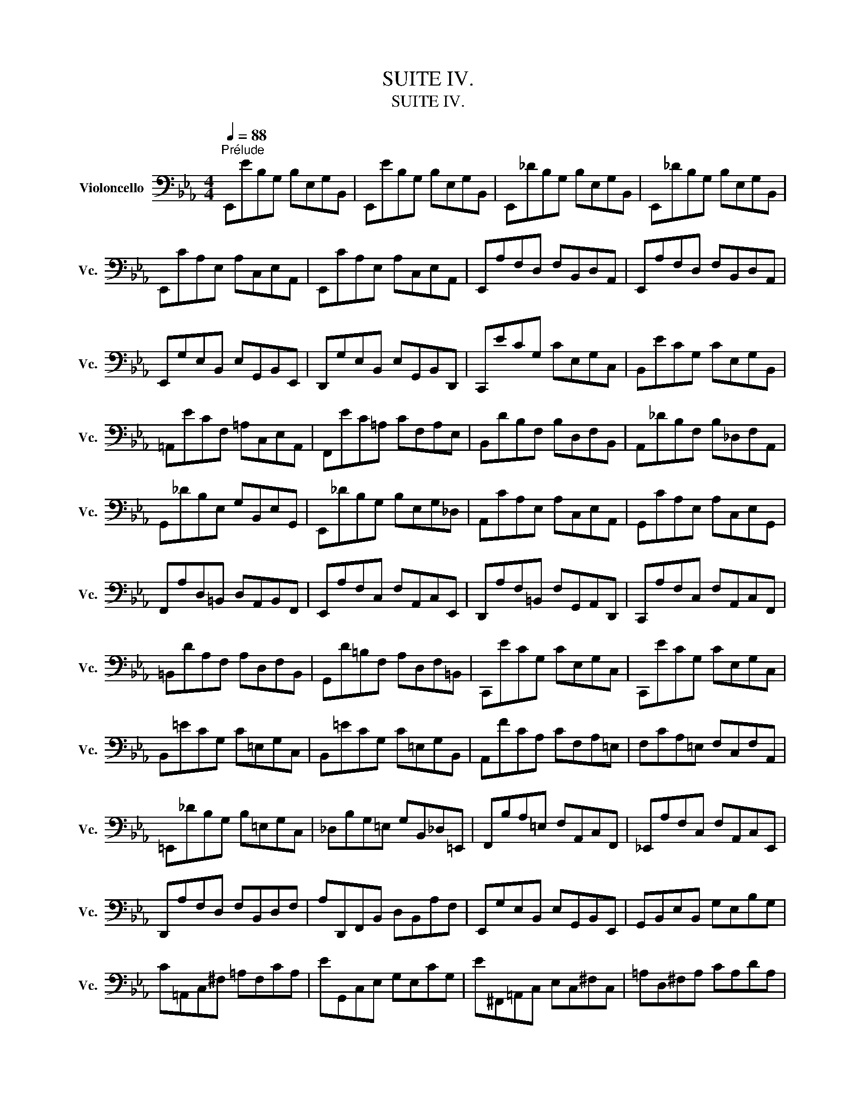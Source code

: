 X:1
T:SUITE IV.
T:SUITE IV.
%%score ( 1 2 3 4 )
L:1/8
Q:1/4=88
M:4/4
K:Eb
V:1 bass nm="Violoncello" snm="Vc."
V:2 bass 
V:3 bass 
V:4 bass 
V:1
"^Prélude" E,,EB,G, B,E,G,B,, | E,,EB,G, B,E,G,B,, | E,,_DB,G, B,E,G,B,, | E,,_DB,G, B,E,G,B,, | %4
 E,,CA,E, A,C,E,A,, | E,,CA,E, A,C,E,A,, | E,,A,F,D, F,B,,D,A,, | E,,A,F,D, F,B,,D,A,, | %8
 E,,G,E,B,, E,G,,B,,E,, | D,,G,E,B,, E,G,,B,,D,, | C,,ECG, CE,G,C, | B,,ECG, CE,G,B,, | %12
 =A,,ECF, =A,C,E,A,, | F,,EC=A, CF,A,E, | B,,DB,F, B,D,F,B,, | A,,_DB,F, B,_D,F,A,, | %16
 G,,_DB,E, G,B,,E,G,, | E,,_DB,G, B,E,G,_D, | A,,CA,E, A,C,E,A,, | G,,CA,E, A,C,E,G,, | %20
 F,,A,D,=B,, D,A,,B,,F,, | E,,A,F,C, F,A,,C,E,, | D,,A,F,=B,, F,G,,A,,D,, | C,,A,F,C, F,A,,C,F,, | %24
 =B,,DA,F, A,D,F,B,, | G,,D=B,F, A,D,F,=B,, | C,,ECG, CE,G,C, | C,,ECG, CE,G,C, | %28
 B,,=ECG, C=E,G,C, | B,,=ECG, C=E,G,B,, | A,,FCA, CF,A,=E, | F,CA,=E, F,C,F,A,, | %32
 =E,,_DB,G, B,=E,G,C, | _D,B,G,=E, G,B,,_D,=E,, | F,,B,A,=E, F,A,,C,F,, | _E,,A,F,C, F,A,,C,E,, | %36
 D,,A,F,D, F,B,,D,F, | A,D,,F,,B,, D,B,,A,F, | E,,G,E,B,, E,G,,B,,E,, | G,,B,,E,B,, G,E,B,G, | %40
 C=A,,C,^F, =A,F,CA, | EG,,C,E, G,E,CG, | E^F,,=A,,C, E,C,^F,C, | =A,D,^F,A, CA,DA, | %44
 G,,B,G,D, G,B,,D,G,, | =F,,B,G,D, G,B,,D,G,, | E,,B,G,D, G,B,,D,G,, | D,,B,G,D, G,B,,D,G,, | %48
 !fermata!^C,,2 z2 z (^C,/D,/ =E,/^F,/G,/=A,/ | %49
 B,/=A,/G,/^F,/ G,/=E,/^C,/D,/ =E,/^F,/G,/=A,/ B,/A,/G,/A,/ | %50
 B,/C/D/C/ E/D/C/B,/ =A,/B,/C/B,/ A,/G,/^F,/G,/) | D,,C=A,^F, A,D,F,=A,, | D,,C=A,^F, A,D,F,=A,, | %53
 D,,B,G,D, G,B,,D,G,, | D,,B,G,D, G,B,,D,G,, | %55
 D,,/(^C/_B,/=A,/ B,/^C/B,/=A,/ B,/C/B,/A,/ B,/C/B,/A,/) | %56
 (G,/B,/G,/^F,/ G,/B,/G,/F,/ G,/B,/G,/F,/ G,/B,/G,/F,/) | %57
 (=E,/G,/E,/D,/ ^C,/E,/C,/=B,,/) (=A,,/C,/A,,/G,,/) (^F,,/A,,/F,,/=E,,/) | %58
 _E2- E/(D/C/B,/ =A,/G,/^F,/=E,/ D,/C,/B,,/=A,,/) | %59
 (D>C) (B,/=A,/B,/G,/) (B,>=A,) (G,/^F,/G,/^C,/) | =A,2 (G,/^F,/G,/=E,/) T^F,3 G, | %61
 G,,B,G,D, G,B,,D,^F,, | G,,B,,D,G, B,G,D=F, | G,,_DB,G, B,=E,G,B,, | _D,G,,B,,=E, G,E,_DE, | %65
 A,,CA,F, A,C,F,A,, | C,F,A,F, CF,=DF, | =A,,EC=A, CE,_G,C, | E,=A,,C,E, _G,=A,CE | %69
 B,,(D_C/B,/=A,) B,(D_C/B,/=A,) | B,(_CB,/_A,/G,) A,(_CB,/A,/G,) | %71
 A,(B,A,/_G,/F,) _G,(B,A,/G,/F,) | _G,(G,_F,/E,/D,) E,(_G,_F,/E,/D,) | E,_C,E,A, _CA,EC | %74
 A,_CA,E, _C,A,,F,A,, | C,,=A,,_G,D, (E,/_G,/E,/D,/) (E,/G,/E,/D,/) | %76
 (E,/=A,/_G,/F,/) (_G,/=A,/G,/F,/) (G,/C/G,/F,/) (G,/E/G,/F,/) | _G,B,,E,G, B,G,EB, | %78
 _G,E,B,G, E,B,,G,E, | _F,2- F,/(_G,/_F,/G,/ A,/__B,/A,/B,/ _C/B,/C/B,/ | %80
 A,/_G,/A,/G,/ _F,/E,/D,/E,/) D,3 E, | E,,EB,G, B,E,G,B,, | E,,EB,G, B,E,G,B,, | %83
 E,,_DB,G, B,E,G,B,, | E,,_DB,G, B,E,G,B,, | E,,CA,E, A,C,E,A,, | E,,CA,E, A,C,E,A,, | %87
 D,2- D,/(C,/B,,/C,/ D,/E,/F,/G,/ A,/F,/G,/A,/ | D,/E,/F,/B,,/ C,/D,/E,/F,/ G,/A,/B,/C/ D/C/E/D/) | %89
 TD2- D/(B,/A,/G,/ F,/E,/D,/C,/ B,,/A,,/G,,/F,,/) | E2 z2 z4 |] %91
[K:Eb][M:4/4]"^Allemande."[Q:1/4=72] B, | (ED/C/) B,/A,/G,/A,/ B,/A,/G,/F,/ E,/D,/C,/B,,/ | %93
 (C,/E,/F,/G,/) (A,/G,/F,/E,/) (D,/E,/F,/D,/) TB,,A,, | G,,/(B,,/C,/D,/) E,_D A,,CF,E, | %95
 F,,/(A,,/B,,/C,/) D,C G,,B,E,D, | E,,/(G,,/A,,/B,,/) C,B, F,,A, D,(B,/A,/) | %97
 (G,/F,/E,/G,/) (F,/E,/D,/F,/) E,2- E,/F,/D,/E,/ | %98
 (F,/E,/D,/C,/) (B,,/C,/D,/E,/) (F,/G,/A,/F,/) (G,/F,/E,/F,/) | %99
 (G,/F,/E,/D,/) (C,/D,/E,/F,/) (G,/=A,/B,/G,/) (=A,/G,/F,/G,/) | %100
 (=A,/G,/F,/E,/) D,C (G,,/B,,/C,/D,/) E,D | (C/B,/=A,/G,/) F,E (B,,/D,/E,/F,/) G,F | %102
 (E/D/C/B,/) =A,G (F/E/D/C/) B,_A, | (G,/F,/E,/D,/) C,B,, (=A,,/E,/)G,- G,(F,/E,/) | %104
 (D,/C,/B,,/)D,/ (C,/B,,/=A,,/)C,/ (B,,/D,/C,/B,,/) (C,/E,/D,/C,/) | %105
 (D,/E,/F,/G,/) _A,B,, E,,A, (G,/F,/E,/D,/) | (C,/D,/E,/F,/) G,B, (=A,/B,/C/B,/ A,/G,/F,/E,/) | %107
 (D,/C,/B,,/)D,/ (C,/B,,/=A,,/)C,/ B,,3 :: F, | %109
 (B,=A,/G,/) (F,/E,/D,/E,/) F,/E,/D,/C,/ B,,/_A,,/G,,/F,,/ | %110
 G,,/(E,/F,/G,/) D,/(A,/G,/F,/) (G,/A,/B,/G,/) (E,D,/C,/) | %111
 (=B,,/C,/D,/E,/) F,A, (D/C/=B,/=A,/) G,F, | (C,/D,/E,/F,/ G,/=B,/C/D/) (E/D/C/_B,/ A,/G,/F,/E,/) | %113
 (A,/G,/F,/E,/ D,/C,/=B,,/=A,,/) (F,/E,/D,/C,/ =B,,/=A,,/G,,/F,,/) | E,,CG,,=B, C2- C(C/D/) | %115
 (E/D/)(E/D/) (C/_B,/)(C/B,/) (_A,/B,/)(A,/B,/) (C/D/)(C/D/) | %116
 (E/D/)(E/D/) (C/B,/A,/G,/) (^F,/G,/=A,/C/) DC, | B,,D (E,/G,/=A,/B,/) C=A,, (D,/^F,/G,/=A,/) | %118
 (B,/=A,/G,/B,/) (A,/G,/^F,/A,/) G,D, G,,(B,/C/) | %119
 (_D/C/)(D/C/) (B,/_A,/)(B,/A,/) (G,/F,/)(G,/F,/) (=E,/G,/)(A,/B,/) | %120
 (C/B,/A,/C/) (B,/A,/G,/B,/) A,F, F,,(F,/G,/) | %121
 (A,/G,/F,/E,/) (D,/E,/F,/G,/) (A,/B,/C/D/) (E/D/)(E/D/) | %122
 (E/D/C/B,/) (A,/G,/F,/E,/) (F,/E,/D,/C,/) B,,F, | (B,,/C,/D,/E,/) F,G, C,A,D,A, | %124
 (E,/F,/G,/A,/) B,C F,_DG,D | (C/B,/A,/G,/) A,C (F/E/D/E/) (F/E/D/C/) | %126
 (B,/A,/G,/F,/) G,B, (E/D/C/D/) (E/D/C/B,/) | %127
 (A,/G,/F,/G,/) (A,/G,/F,/E,/) (D,/C,/B,,/C,/) (D,/C,/B,,/A,,/) | %128
 (G,,/B,,/C,/D,/) E,_D A,,D (C/B,/A,/G,/) | (A,/G,/F,/E,/) =D,C G,,C (B,/A,/G,/F,/) | %130
 (G,/F,/E,/D,/) (C,/B,,/A,,/G,,/) F,,/(A,/G,/F,/) B,,/(A,/G,/F,/) | %131
 E,,/(G,/F,/E,/) =A,,/(_G,/F,/E,/) (D,/F,/)C- C(B,/_A,/ | G,/)F,/E,/F,/ B,,D E3 :| %133
[K:Eb][M:3/4]"^Courante."[Q:1/4=90] E, | E,B,,C,A,,F,,D, | E,2 E,,/D,/E,/F,/ G,/F,/G,/=A,/ | %136
 B,F,G,E,C,=A, | B,2 B,,"^(    )"(T_A,,G,,)E, | (3(A,,B,,C,) (3(C,D,E,) (3(F,G,A,) | %139
 (3(G,,A,,B,,) (3(B,,C,D,) (3(E,F,G,) | (3(F,G,A,) (3(G,F,E,) (3(B,,E,D,) | %141
 E,2 E,,/B,,/C,/D,/ E,/D,/E,/F,/ | G,E,G,D,C,B, | =A,2 E,,/C,/D,/E,/ F,/E,/F,/G,/ | =A,F,A,E,D,C | %145
 B,2 D,,/D,/E,/F,/ G,/F,/G,/=A,/ | B,G,B,F,E,D | C=A,CG,F,E | DB,D=A,G,F | ECE=A,F,E | DB,DG,E,C | %151
 =A,2- (3(A,F,G,) (3(A,B,C) | C2- (3(C=A,B,) (3(CDE) | E2- (3(ECD) (3(EFG) | G2 FEDC | %155
 DB,E,CF,=A, | B,2 B,,/B,/=A,/G,/ F,/G,/F,/E,/ | (3(D,B,,C,) (3(D,E,F,) (3(F,G,=A,) | %158
 B,D, C,3 B,, | B,,4 z :: F, | F,D,G,E,=A,,F, | TD,2 B,,C,/D,/ E,/D,/E,/F,/ | G,E,_A,F,=B,,G, | %164
 TE,2 C,,/G,/=A,/=B,/ C/B,/C/D/ | EDECE_B, | E=A,EG,F,E | DCDB,D=A, | DG,DF,E,"^"D | CB,C_A,CG, | %170
 CF,CE,D,F, | A,G,A,F,A,E, | A,D,A,C,=B,,D, | F,E,F,D,F,C, | F,=B,,F,=A,,G,,=B, | CEF,DG,=B, | %176
 C2 C,,/G,,/=A,,/=B,,/ C,/B,,/C,/D,/ | =E,/D,/E,/F,/ G,/F,/G,/_A,/ B,/A,/B,/G,/ | %178
 (3(A,G,F,) (3(F,E,D,) (3(D,C,B,,) | (B,,/C,/D,/E,/) F,/E,/F,/G,/ A,/G,/A,/F,/ | %180
 (3(G,F,E,) (3(E,D,C,) (3(C,B,,A,,) | A,,C/B,/ A,/B,/A,/G,/ F,/G,/F,/E,/ | %182
 D,/E,/D,/C,/ B,,/C,/B,,/A,,/ G,,/A,,/G,,/F,,/ | E,,E (B,/A,/G,/F,/) E,B,, | %184
 G,,_D (B,/A,/G,/F,/) E,_D | A,,_D (C/B,/A,/G,/) F,C | G,,C (B,/A,/G,/F,/) =E,B, | %187
 F,,B, (A,/G,/F,/_E,/) D,A, | E,,A, (G,/F,/E,/D,/) E,G, | =A,,(C,E,_G,=A,C) | %190
 TD,2- (3(D,B,,C,) (3(D,E,F,) | F,2- (3(F,D,E,) (3(F,G,A,) | A,2- (3(A,F,G,) (3(A,B,C) | %193
 (C2 B,)A,G,F, | G,E,A,,F,B,,D, | E,2 E,,/B,,/C,/D,/ E,/D,/E,/F,/ | %196
 (3(G,E,F,) (3(G,A,B,) (3(B,CD) | EG, F,3 E, | E,4 z :| %199
[K:Eb][M:3/4][Q:1/4=56]"^Sarabande." B,2 C2 _D2 | _D>B, C2- C/(B,/A,/G,/) | F,2 G,2 A,2 | %202
 A,>F, G,>B, E,2- | E,>C, D,>F, A,2- | A,>F, G,>B, _D2- | D>B, C>=E G2 | (B,2 =A,>)G,F,>E, | %207
 B,>D F>=A, B,2- | B,>D G>=A, B,2- | B,=A,/G,/ F,E, D,E,/C,/ | TB,,6 :: F,2 G,2 A,2- | %212
 A,>F, G,2- G,/(F,/E,/D,/) | E2 D2 C2 | C>=A, =B,>D G,>F, | =E,2 F,2 G,2 | A,>F, D,>=B, C2- | %217
 C>D"^(    )" TD3 C | C>G, E,>G, C,>_B,, | C2 D2 E2 | E>C D>F A,2- | A,>F, G,>B, E,2- | %222
 E,>C, D,>F, B,,>_A,, | E,>G, B,>D, E,2- | E,>G, C>D, E,2- | E,>A, G,>F, (E,F,/)D,/ | %226
 E,(G,/B,/) E(B,/G,/) E,2- | E,>_G, C>F, E2- | ED/C/ D>F B,2- | B,_A,/G,/ F,E, B,,E,/D,/ | %230
 E,,/(G,,/B,,/D,/) (E,/G,/B,/D/) E2 :|[K:Eb][M:2/2]S[Q:1/2=60]"^Bourrée I." (E,/F,/G,/A,/ | %232
 B,2) CA, B,2 CG, | A,2 F,2 F,,2 (D,/E,/F,/G,/ | A,2) B,G, A,2 B,F, | G,2 E,2 E,,2 (E,/F,/G,/A,/ | %236
 B,2) (B,,/C,/D,/E,/ F,2) A,2 | (A,G,)(F,E,) F,2 (E,/F,/G,/A,/ | B,2) (B,,/C,/D,/E,/ F,2) A,2 | %239
 (A,G,)(F,E,) F,2 (F,/G,/=A,/B,/ | C2) (=A,/B,/C/D/ E2) (F,/G,/=A,/B,/ | C2) (=A,/B,/C/D/ E2) DC | %242
 DB,G,B, E,CF,=A, | B,2 F,2 B,,2 :: (B,,/C,/D,/E,/ | F,2) G,E, F,2 B,F, | %246
 G,2 E,2 E,,2 (_A,/G,/F,/E,/ | D,2) (F,/E,/D,/C,/ =B,,2) (D,/C,/=B,,/=A,,/ | %248
 G,,)D,F,=B, D2 (G,/F,/E,/D,/ | E,2) (C,,/D,,/E,,/F,,/ G,,2) (D/C/=B,/=A,/ | %250
 =B,2) (G,,/=A,,/=B,,/C,/ D,2) (G/F/E/D/ | E2) (E/D/C/=B,/ C2) (C/_B,/A,/G,/ | %252
 A,2) (A,/G,/F,/E,/ D,2) C=B, | CA,F,A, D,CG,=B, | C2 G,,2 C,,2 (C,/D,/=E,/F,/ | %255
 G,2) A,F, G,2 CG, | (B,A,G,F,) (EDCB,) | E2 (E,/F,/G,/A,/ B,2) C2 | %258
 (E,D,)(C,D,) B,,2 (B,,/C,/D,/E,/ | F,2) (D,/E,/F,/G,/ A,2) (B,,/C,/D,/E,/ | %260
 F,2) (D,/E,/F,/G,/ A,2) (E,/F,/G,/A,/ | B,2) (G,/A,/B,/C/ _D2) (E,/F,/G,/A,/ | %262
 B,2) (G,/A,/B,/C/ _D2) (CB,) | (CB,)(B,A,) B,G, G,,G,/A,/ | B,G,/A,/ B,A,/G,/ A,F, F,,A, | %265
 (G,/F,/E,/D,/ E,)B, (G,/F,/E,/D,/ E,)E | (A,/G,/F,/G,/ A,/G,/F,/G,/ A,/G,/F,/E,/ D,/C,/B,,/A,,/) | %267
 G,,E,CA, B,2 CG, | A,2 F,2 F,,2 (C/B,/A,/G,/ | F,2) (A,/G,/F,/E,/ D,2) (F,/E,/D,/C,/ | %270
 B,,)D,F,_A, F2 (E/D/C/B,/ | E2) (E,/F,/G,/A,/ B,2) C2 | (E,D,)(C,D,) B,,2 (E/D/C/B,/ | %273
 E2) (E,/F,/G,/A,/ B,2) C2 | (_D/C/B, C3) (B,/A,/B,/A,/G,) | (A,/G,/F, G,3) (F,/E,/F,/E,/D,) | %276
 E,B,,G,,B,, E,,2 (B,,/C,/D,/E,/ | F,2) (D,/E,/F,/G,/ A,2) (B,,/C,/D,/E,/ | %278
 F,2) (D,/E,/F,/G,/ A,2) G,F, | G,B,EG, F,E,B,,D | E6!dacoda! ::[K:Eb][M:2/2]"^Bourée II." E,2 | %282
 E,2 F,2- F,2 D,2 | E,F, G,2- G,2 E,2 | A,,2 F,2 B,,2 D,2 | E,2 B,,2 E,,2 :: B,2 | B,2 C2- C2 B,2 | %288
 (A,G,) A,2 F,2 A,2 | B,2 A,2- A,2 G,2 | F,E,D,C, B,,A,, E,2 | E,2 F,2- F,2 D,2 | %292
 E,F, G,2- G,2 E,2 | A,,2 F,2 B,,2 D,2 | E,6!D.S.! :|[K:Eb][M:12/8]O"^Gigue."[Q:3/8=120] E, | %296
 (E,D,E,) (B,,C,D,) (E,D,E,) (G,F,G,) | (E,D,E,) (B,,C,D,) E,,3- E,,2 G, | %298
 (F,E,F,) (B,G,A,) (G,F,G,) (E,F,G,) | (F,E,F,) (B,G,A,) (G,F,G,) (E,G,F,) | %300
 (E,D,E,) (C=A,B,) (=A,G,A,) (F,A,F,) | (E,D,E,) (C=A,B,) (=A,G,A,) (F,A,E,) | %302
 (D,C,D,) (D=A,B,) (E,D,E,) (D=A,B,) | (F,E,F,) (D=A,B,) (G,F,G,) (D=A,B,) | %304
 (E,D,E,) (C,E,B,,) (=A,,E,G,,) (A,,E,F,,) | (B,,D,F,) (B,D,F,) B,,3- B,,2 :: B, | %307
 (B,=A,B,) (F,G,A,) (B,=A,B,) (DCD) | (B,=A,B,) (F,G,=A,) B,,3- B,,2 D | %309
 (DCD) (_A,G,A,) (F,E,F,) (=B,,F,D) | (DCD) (A,G,A,) (F,E,F,) (=B,,D,F,) | %311
 (E,D,E,) (C,E,_B,,) (A,,C,F,) (A,CE,) | (D,C,D,) (B,,D,A,,) (G,,B,,E,) (G,B,D,) | %313
 (C,B,,C,) (A,,C,G,,) (F,,A,,D,) (F,A,C,) | (=B,,D,G,) (=B,DF,) (E,G,C) (G,C=B,) | %315
 (C=B,C) (G,=A,=B,) (CB,C) (EDE) | (C=B,C) (E,F,G,) (C,E,^F,) (=A,CA,) | %317
 (^F,=A,C) (EDC) (B,=A,G,) (D,G,^F,) | (G,^F,G,) (B,^F,G,) (C,B,,C,) (B,^F,G,) | %319
 (D,C,D,) (B,^F,G,) (E,D,E,) (B,^F,G,) | (=A,CG,) (^F,C=E,) (D,C=E,) (^F,CG,) | %321
 (=A,CG,) (^F,C=E,) (D,C=E,) (^F,CD,) | (B,=A,G,) (D,G,^F,) (G,D,B,,) G,,2 E, | %323
 (E,D,E,) (B,,C,D,) (E,D,E,) (G,F,G,) | (E,D,E,) (B,,C,D,) E,,3- E,,2 G, | %325
 (F,E,F,) (B,G,A,) (G,F,G,) (E,F,G,) | (F,E,F,) (B,G,A,) (G,F,G,) (E,G,A,) | %327
 (B,A,B,) (EC_D) (CB,C) (A,B,C) | (B,A,B,) (EC_D) (CB,C) (A,B,C) | %329
 (_G,F,G,) (E,D,E,) (C,B,,C,) (=A,,C,E,) | (_G,F,G,) (E,D,E,) (C,B,,C,) (=A,,C,E,) | %331
 (D,C,D,) (B,,D,_A,,) (G,,B,,E,) (G,B,_D,) | (C,B,,C,) (A,,C,G,,) (F,,A,,=D,) (F,A,C,) | %333
 (B,,A,,B,,) (G,,B,,F,,) (=E,,G,,C,) (=E,G,B,,) | (A,,G,,A,,) (F,,A,,_E,,) (D,,F,,B,,) (D,F,A,,) | %335
 (G,,F,,G,,) (G,D,E,) (A,,G,,A,,) (G,D,E,) | (B,,A,,B,,) (G,D,E,) (C,B,,C,) (G,D,E,) | %337
 (A,G,A,) (F,A,E,) (D,A,C,) (D,A,B,,) | (E,G,B,) EG,,B,, E,,3- E,,2 :| %339
V:2
 x8 | x8 | x8 | x8 | x8 | x8 | x8 | x8 | x8 | x8 | x8 | x8 | x8 | x8 | x8 | x8 | x8 | x8 | x8 | %19
 x8 | x8 | x8 | x8 | x8 | x8 | x8 | x8 | x8 | x8 | x8 | x8 | x8 | x8 | x8 | x8 | x8 | x8 | x8 | %38
 x8 | x8 | x8 | x8 | x8 | x8 | x8 | x8 | x8 | x8 | x8 | x8 | x8 | x8 | x8 | x8 | x8 | x8 | x8 | %57
 x8 | D,,2 x6 | D,,2 x2 ^C,2 x2 | D,2 x6 | x8 | x8 | x8 | x8 | x8 | x8 | x8 | x8 | x8 | x8 | x8 | %72
 x8 | x8 | x8 | x8 | x8 | x8 | x8 | A,,2 x6 | x4 B,,4 | x8 | x8 | x8 | x8 | x8 | x8 | x8 | x8 | %89
 x8 | E,,2 x6 |][K:Eb][M:4/4] x | x8 | x8 | x8 | x8 | x8 | x4 E,,2 x2 | x8 | x8 | x8 | x8 | x8 | %103
 x8 | x8 | x8 | x8 | x7 :: x | x8 | x8 | x8 | x8 | x8 | x4 C,,2 x2 | x8 | x8 | x8 | x8 | x8 | x8 | %121
 x8 | x8 | x8 | x8 | x8 | x8 | x8 | x8 | x8 | x8 | x8 | x4 E,,3 :|[K:Eb][M:3/4] x | x6 | x6 | x6 | %137
 x6 | x6 | x6 | x6 | x6 | x6 | x6 | x6 | x6 | x6 | x6 | x6 | x6 | x6 | F,2 x4 | E,2 x4 | C,2 x4 | %154
 =A,2 x4 | x6 | x6 | x6 | x2 F,,4 | x5 :: x | x6 | x6 | x6 | x6 | x6 | x6 | x6 | x6 | x6 | x6 | %171
 x6 | x6 | x6 | x6 | x6 | x6 | x6 | x6 | x6 | x6 | x6 | x6 | x6 | x6 | x6 | x6 | x6 | x6 | x6 | %190
 B,,2 x4 | _A,,2 x4 | F,,2 x4 | D,2 x4 | x6 | x6 | x6 | x2 B,,4 | E,,4 x :|[K:Eb][M:3/4] E,6 | %200
 A,,2 x4 | B,,6 | E,,2 x4 | B,, x5 | E,,3/2 x9/2 | =E,3/2 x9/2 | F,2 x4 | D,2 x4 | E,2 x4 | %209
 F,2 x4 | x6 :: B,,6 | =B,,3/2 x9/2 | C,2 A,,2 =A,,2 | G,,3/2 x9/2 | _B,,2 A,,2 G,,2 | %216
 F,,3/2 x5/2 E,2 | F,2 G,4 | x6 | =A,,2 x4 | B,,2 x4 | E,,2 x2 C,,2 | B,,3/2 x9/2 | G,,2 x4 | %224
 A,,2 x4 | B,,2 x4 | C,2 x4 | =A,,2 x4 | _A,, x5 | G,, x A,, x3 | x6 :|[K:Eb][M:2/2] x2 | x8 | x8 | %234
 x8 | x8 | x8 | x8 | x8 | x8 | x8 | x8 | x8 | x6 :: x2 | x8 | x8 | x8 | x8 | x8 | x8 | x8 | x8 | %253
 x8 | x8 | x8 | x8 | x8 | x8 | x8 | x8 | x8 | x8 | x8 | x8 | x8 | x8 | x8 | x8 | x8 | x8 | x8 | %272
 x8 | x8 | x8 | x8 | x8 | x8 | x8 | x8 | E,,6 ::[K:Eb][M:2/2] G,,2 | A,,2 x2 B,,2 x2 | %283
 C,2 x2 G,,2 x2 | x8 | x6 :: E,2 | A,2 x2 G,2 x2 | x8 | D,2 x2 E,2 x2 | x6 G,,2 | A,,2 x2 B,,2 x2 | %292
 C,2 x2 G,,2 x2 | x8 | E,,6 :|[K:Eb][M:12/8] x | x12 | x12 | x12 | x12 | x12 | x12 | x12 | x12 | %304
 x12 | x11 :: x | x12 | x12 | x12 | x12 | x12 | x12 | x12 | x12 | x12 | x12 | x12 | x12 | x12 | %320
 x12 | x12 | x12 | x12 | x12 | x12 | x12 | x12 | x12 | x12 | x12 | x12 | x12 | x12 | x12 | x12 | %336
 x12 | x12 | x11 :| %339
V:3
 x8 | x8 | x8 | x8 | x8 | x8 | x8 | x8 | x8 | x8 | x8 | x8 | x8 | x8 | x8 | x8 | x8 | x8 | x8 | %19
 x8 | x8 | x8 | x8 | x8 | x8 | x8 | x8 | x8 | x8 | x8 | x8 | x8 | x8 | x8 | x8 | x8 | x8 | x8 | %38
 x8 | x8 | x8 | x8 | x8 | x8 | x8 | x8 | x8 | x8 | x8 | x8 | x8 | x8 | x8 | x8 | x8 | x8 | x8 | %57
 x8 | =A,,2 x6 | G,2 x2 G,2 x2 | (G,>=A,) x6 | x8 | x8 | x8 | x8 | x8 | x8 | x8 | x8 | x8 | x8 | %71
 x8 | x8 | x8 | x8 | x8 | x8 | x8 | x8 | _C2 x6 | x8 | x8 | x8 | x8 | x8 | x8 | x8 | x8 | x8 | x8 | %90
 G,2 x6 |][K:Eb][M:4/4] x | x8 | x8 | x8 | x8 | x8 | x4 B,,2 x2 | x8 | x8 | x8 | x8 | x8 | x8 | %104
 x8 | x8 | x8 | x7 :: x | x8 | x8 | x8 | x8 | x8 | x4 E,2 x2 | x8 | x8 | x8 | x8 | x8 | x8 | x8 | %122
 x8 | x8 | x8 | x8 | x8 | x8 | x8 | x8 | x8 | x8 | x4 G,3 :|[K:Eb][M:3/4] x | x6 | x6 | x6 | x6 | %138
 x6 | x6 | x6 | x6 | x6 | x6 | x6 | x6 | x6 | x6 | x6 | x6 | x6 | x6 | x6 | =A,2 x4 | x6 | x6 | %156
 x6 | x6 | x6 | x5 :: x | x6 | x6 | x6 | x6 | x6 | x6 | x6 | x6 | x6 | x6 | x6 | x6 | x6 | x6 | %175
 x6 | x6 | x6 | x6 | x6 | x6 | x6 | x6 | x6 | x6 | x6 | x6 | x6 | x6 | x6 | x6 | x6 | D,2 x4 | x6 | %194
 x6 | x6 | x6 | x6 | B,,4 x :|[K:Eb][M:3/4] x6 | E,2 x4 | x6 | B,,2 x4 | x6 | B,,3/2 x9/2 | x6 | %206
 x6 | x6 | x6 | x6 | x6 :: x6 | x6 | G,2 F,2 ^F,2 | D,3/2 x9/2 | x6 | C,3/2 x9/2 | x6 | x6 | %219
 F,2 x4 | F,2 x4 | B,,2 x2 =A,,2 | x6 | x6 | x6 | x6 | x6 | x6 | F, x5 | E, x5 | x6 :| %231
[K:Eb][M:2/2] x2 | x8 | x8 | x8 | x8 | x8 | x8 | x8 | x8 | x8 | x8 | x8 | x6 :: x2 | x8 | x8 | x8 | %248
 x8 | x8 | x8 | x8 | x8 | x8 | x8 | x8 | x8 | x8 | x8 | x8 | x8 | x8 | x8 | x8 | x8 | x8 | x8 | %267
 x8 | x8 | x8 | x8 | x8 | x8 | x8 | x8 | x8 | x8 | x8 | x8 | x8 | G,6 ::[K:Eb][M:2/2] x2 | x8 | %283
 x8 | x8 | x6 :: x2 | x8 | x8 | x8 | x8 | x8 | x8 | x8 | B,,6 :|[K:Eb][M:12/8] x | x12 | x12 | %298
 x12 | x12 | x12 | x12 | x12 | x12 | x12 | x11 :: x | x12 | x12 | x12 | x12 | x12 | x12 | x12 | %314
 x12 | x12 | x12 | x12 | x12 | x12 | x12 | x12 | x12 | x12 | x12 | x12 | x12 | x12 | x12 | x12 | %330
 x12 | x12 | x12 | x12 | x12 | x12 | x12 | x12 | x11 :| %339
V:4
 x8 | x8 | x8 | x8 | x8 | x8 | x8 | x8 | x8 | x8 | x8 | x8 | x8 | x8 | x8 | x8 | x8 | x8 | x8 | %19
 x8 | x8 | x8 | x8 | x8 | x8 | x8 | x8 | x8 | x8 | x8 | x8 | x8 | x8 | x8 | x8 | x8 | x8 | x8 | %38
 x8 | x8 | x8 | x8 | x8 | x8 | x8 | x8 | x8 | x8 | x8 | x8 | x8 | x8 | x8 | x8 | x8 | x8 | x8 | %57
 x8 | ^F,2 x6 | B,,2 x6 | x8 | x8 | x8 | x8 | x8 | x8 | x8 | x8 | x8 | x8 | x8 | x8 | x8 | x8 | %74
 x8 | x8 | x8 | x8 | x8 | x8 | x8 | x8 | x8 | x8 | x8 | x8 | x8 | x8 | x8 | x8 | B,,2 x6 |] %91
[K:Eb][M:4/4] x | x8 | x8 | x8 | x8 | x8 | x8 | x8 | x8 | x8 | x8 | x8 | x8 | x8 | x8 | x8 | x7 :: %108
 x | x8 | x8 | x8 | x8 | x8 | x4 G,,2 x2 | x8 | x8 | x8 | x8 | x8 | x8 | x8 | x8 | x8 | x8 | x8 | %126
 x8 | x8 | x8 | x8 | x8 | x8 | x4 B,,3 :|[K:Eb][M:3/4] x | x6 | x6 | x6 | x6 | x6 | x6 | x6 | x6 | %142
 x6 | x6 | x6 | x6 | x6 | x6 | x6 | x6 | x6 | x6 | x6 | x6 | x6 | x6 | x6 | x6 | x6 | x5 :: x | %161
 x6 | x6 | x6 | x6 | x6 | x6 | x6 | x6 | x6 | x6 | x6 | x6 | x6 | x6 | x6 | x6 | x6 | x6 | x6 | %180
 x6 | x6 | x6 | x6 | x6 | x6 | x6 | x6 | x6 | x6 | x6 | x6 | x6 | x6 | x6 | x6 | x6 | x6 | x5 :| %199
[K:Eb][M:3/4] x6 | x6 | x6 | x6 | x6 | x6 | x6 | x6 | x6 | x6 | x6 | x6 :: x6 | x6 | x6 | x6 | x6 | %216
 x6 | x6 | x6 | x6 | x6 | x6 | x6 | x6 | x6 | x6 | x6 | x6 | x6 | x6 | x6 :|[K:Eb][M:2/2] x2 | x8 | %233
 x8 | x8 | x8 | x8 | x8 | x8 | x8 | x8 | x8 | x8 | x6 :: x2 | x8 | x8 | x8 | x8 | x8 | x8 | x8 | %252
 x8 | x8 | x8 | x8 | x8 | x8 | x8 | x8 | x8 | x8 | x8 | x8 | x8 | x8 | x8 | x8 | x8 | x8 | x8 | %271
 x8 | x8 | x8 | x8 | x8 | x8 | x8 | x8 | x8 | B,,6 ::[K:Eb][M:2/2] x2 | x8 | x8 | x8 | x6 :: x2 | %287
 x8 | x8 | x8 | x8 | x8 | x8 | x8 | x6 :|[K:Eb][M:12/8] x | x12 | x12 | x12 | x12 | x12 | x12 | %302
 x12 | x12 | x12 | x11 :: x | x12 | x12 | x12 | x12 | x12 | x12 | x12 | x12 | x12 | x12 | x12 | %318
 x12 | x12 | x12 | x12 | x12 | x12 | x12 | x12 | x12 | x12 | x12 | x12 | x12 | x12 | x12 | x12 | %334
 x12 | x12 | x12 | x12 | x11 :| %339

